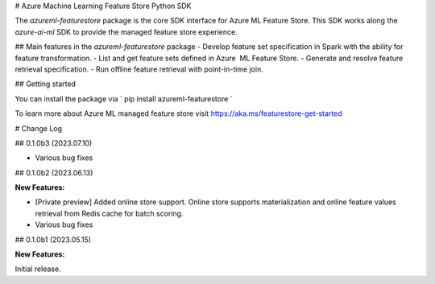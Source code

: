 # Azure Machine Learning Feature Store Python SDK

The `azureml-featurestore` package is the core SDK interface for Azure ML Feature Store. This SDK works along the 
`azure-ai-ml` SDK to provide the managed feature store experience.

## Main features in the `azureml-featurestore` package
- Develop feature set specification in Spark with the ability for feature transformation.
- List and get feature sets defined in Azure  ML Feature Store.
- Generate and resolve feature retrieval specification.
- Run offline feature retrieval with point-in-time join.

## Getting started

You can install the package via ` pip install azureml-featurestore `

To learn more about Azure ML managed feature store visit https://aka.ms/featurestore-get-started


# Change Log

## 0.1.0b3 (2023.07.10)

- Various bug fixes

## 0.1.0b2 (2023.06.13)

**New Features:**

- [Private preview] Added online store support. Online store supports materialization and online feature values retrieval from Redis cache for batch scoring.

- Various bug fixes

## 0.1.0b1 (2023.05.15)

**New Features:**

Initial release.
